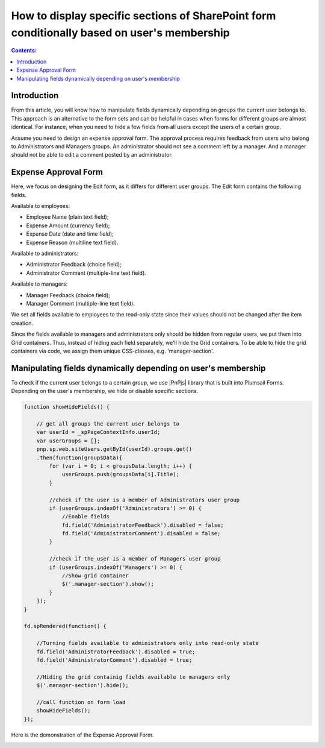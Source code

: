 How to display specific sections of SharePoint form conditionally based on user's membership
=============================================================================================

.. contents:: Contents:
 :local:
 :depth: 1

Introduction
----------------------------------------

From this article, you will know how to manipulate fields dynamically depending on groups the current user belongs to. This approach is an alternative to the form sets and can be helpful in cases when forms for different groups are almost identical. For instance, when you need to hide a few fields from all users except the users of a certain group. 
  
Assume you need to design an expense approval form. The approval process requires feedback from users who belong to Administrators and Managers groups. An administrator should not see a comment left by a manager. And a manager should not be able to edit a comment posted by an administrator. 

Expense Approval Form 
--------------------------------------------------

Here, we focus on designing the Edit form, as it differs for different user groups. The Edit form contains the following fields.

Available to employees: 

- Employee Name (plain text field); 
- Expense Amount (currency field); 
- Expense Date (date and time field); 
- Expense Reason (multiline text field). 

Available to administrators: 

- Administrator Feedback (choice field); 
- Administrator Comment (multiple-line text field). 

Available to managers: 

- Manager Feedback (choice field); 
- Manager Comment (multiple-line text field). 

We set all fields available to employees to the read-only state since their values should not be changed after the item creation. 

|pic1|

.. |pic1| image:: ../images/how-to/dynamic-form-based-on-membership/dynamic-form-based-on-membership-01.png
   :alt: Read only

Since the fields available to managers and administrators only should be hidden from regular users, we put them into Grid containers. Thus, instead of hiding each field separately, we'll hide the Grid containers. To be able to hide the grid containers via code, we assign them unique CSS-classes, e.g. 'manager-section'. 

|pic2|

.. |pic2| image:: ../images/how-to/dynamic-form-based-on-membership/dynamic-form-based-on-membership-02.png
   :alt: CSS Class

Manipulating fields dynamically depending on user's membership
----------------------------------------------------------------------------------------------------

To check if the current user belongs to a certain group, we use |PnPjs| library that is built into Plumsail Forms. Depending on the user's membership, we hide or disable specific sections.  

.. code-block:: javascript

    function showHideFields() {

        // get all groups the current user belongs to
        var userId = _spPageContextInfo.userId;
        var userGroups = [];
        pnp.sp.web.siteUsers.getById(userId).groups.get()
        .then(function(groupsData){
            for (var i = 0; i < groupsData.length; i++) {
                userGroups.push(groupsData[i].Title); 
            }
            
            //check if the user is a member of Administrators user group 
            if (userGroups.indexOf('Administrators') >= 0) {
                //Enable fields
                fd.field('AdministratorFeedback').disabled = false;
                fd.field('AdministratorComment').disabled = false;
            } 

            //check if the user is a member of Managers user group
            if (userGroups.indexOf('Managers') >= 0) {
                //Show grid container
                $('.manager-section').show();
            }
        });
    }
    
    fd.spRendered(function() {
        
        //Turning fields available to administrators only into read-only state
        fd.field('AdministratorFeedback').disabled = true;
        fd.field('AdministratorComment').disabled = true;
        
        //Hiding the grid containig fields available to managers only
        $('.manager-section').hide();
        
        //call function on form load
        showHideFields(); 
    }); 

Here is the demonstration of the Expense Approval Form.

|pic3|

.. |pic3| image:: ../images/how-to/dynamic-form-based-on-membership/dynamic-form-based-on-membership-00.gif
   :alt: Dynamic Form

.. |PnPjs|  raw:: html

   <a href="https://pnp.github.io/pnpjs/" target="_blank">PnPjs</a>